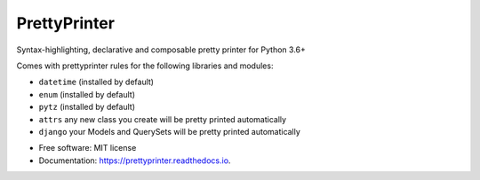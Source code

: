 =============
PrettyPrinter
=============

.. image:: prettyprinterscreenshot.png
    :alt: Screenshot of prettyprinter output

Syntax-highlighting, declarative and composable pretty printer for Python 3.6+

Comes with prettyprinter rules for the following libraries and modules:

- ``datetime`` (installed by default)
- ``enum`` (installed by default)
- ``pytz`` (installed by default)
- ``attrs`` any new class you create will be pretty printed automatically
- ``django`` your Models and QuerySets will be pretty printed automatically


* Free software: MIT license
* Documentation: https://prettyprinter.readthedocs.io.
